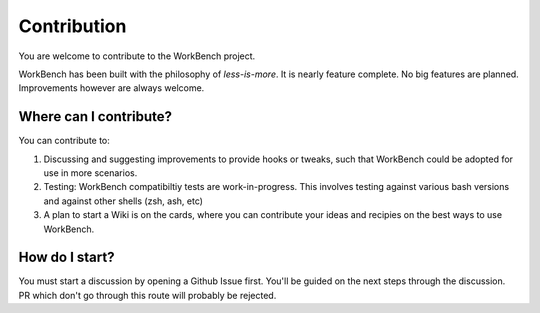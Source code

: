 Contribution
============


You are welcome to contribute to the WorkBench project.

WorkBench has been built with the philosophy of `less-is-more`. It is
nearly feature complete. No big features are planned. Improvements however
are always welcome.


Where can I contribute?
~~~~~~~~~~~~~~~~~~~~~~~

You can contribute to:

1. Discussing and suggesting improvements to provide hooks or tweaks,
   such that WorkBench could be adopted for use in more scenarios.
2. Testing: WorkBench compatibiltiy tests are work-in-progress. This
   involves testing against various bash versions and against other
   shells (zsh, ash, etc)
3. A plan to start a Wiki is on the cards, where you can contribute your
   ideas and recipies on the best ways to use WorkBench.


How do I start?
~~~~~~~~~~~~~~~


You must start a discussion by opening a Github Issue first. You'll be
guided on the next steps through the discussion. PR which don't go through
this route will probably be rejected.
